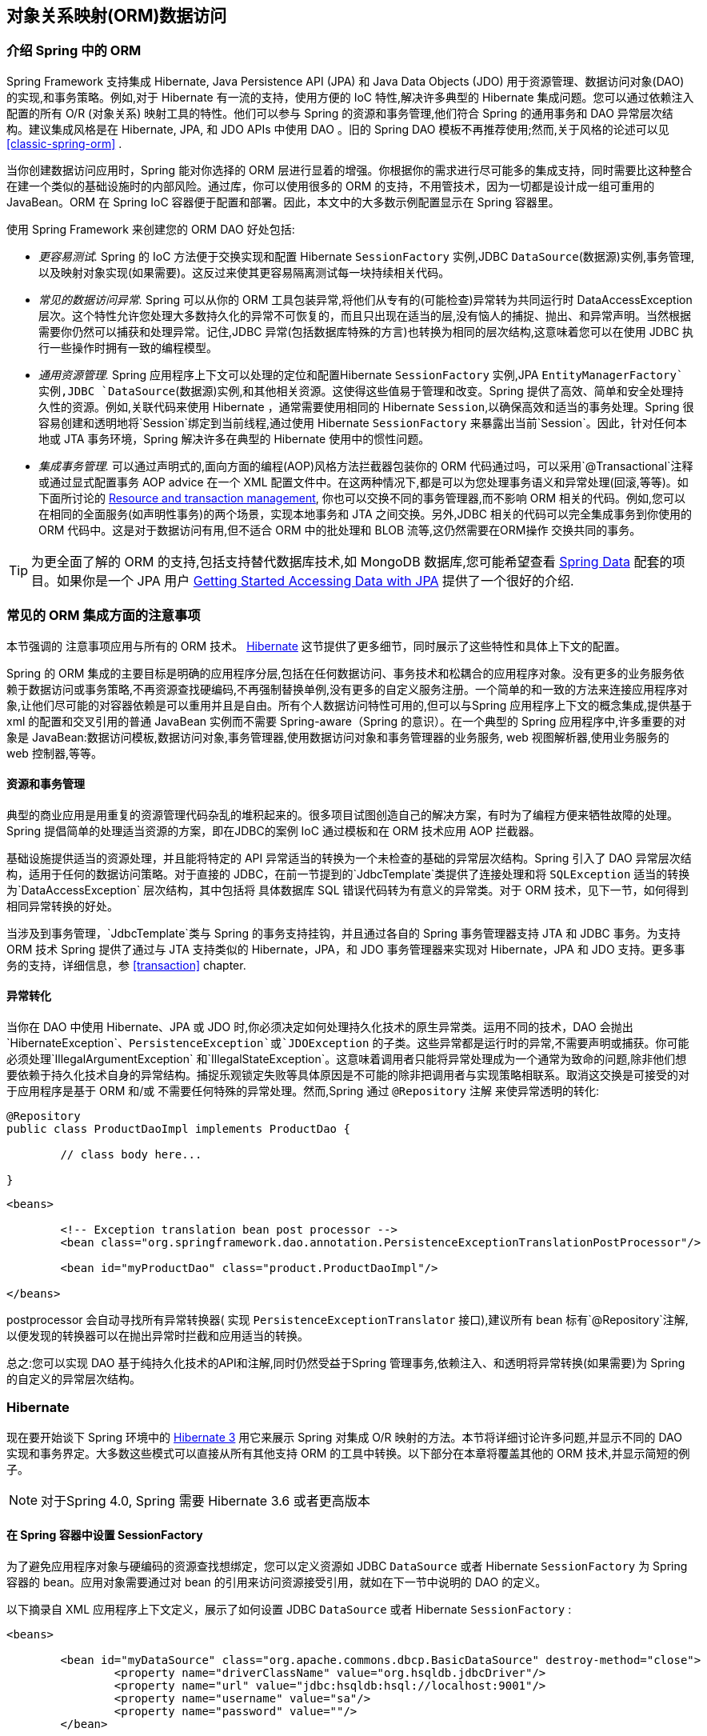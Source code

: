 [[orm]]
== 对象关系映射(ORM)数据访问




[[orm-introduction]]
=== 介绍 Spring 中的 ORM 
Spring Framework 支持集成  Hibernate, Java Persistence API (JPA) 和 Java Data Objects (JDO) 用于资源管理、数据访问对象(DAO)的实现,和事务策略。例如,对于 Hibernate 有一流的支持，使用方便的 IoC 特性,解决许多典型的 Hibernate 集成问题。您可以通过依赖注入配置的所有  O/R (对象关系) 映射工具的特性。他们可以参与 Spring 的资源和事务管理,他们符合 Spring 的通用事务和 DAO 异常层次结构。建议集成风格是在 Hibernate, JPA, 和 JDO APIs 中使用 DAO 。旧的 Spring DAO 模板不再推荐使用;然而,关于风格的论述可以见
<<classic-spring-orm>> .

当你创建数据访问应用时，Spring 能对你选择的 ORM 层进行显着的增强。你根据你的需求进行尽可能多的集成支持，同时需要比这种整合在建一个类似的基础设施时的内部风险。通过库，你可以使用很多的 ORM 的支持，不用管技术，因为一切都是设计成一组可重用的 JavaBean。ORM 在 Spring IoC 容器便于配置和部署。因此，本文中的大多数示例配置显示在 Spring 容器里。

使用 Spring Framework 来创建您的 ORM DAO 好处包括:

* __更容易测试.__ Spring 的 IoC 方法便于交换实现和配置 Hibernate `SessionFactory` 实例,JDBC `DataSource`(数据源)实例,事务管理,以及映射对象实现(如果需要)。这反过来使其更容易隔离测试每一块持续相关代码。
* __常见的数据访问异常.__ Spring 可以从你的 ORM 工具包装异常,将他们从专有的(可能检查)异常转为共同运行时 DataAccessException 层次。这个特性允许您处理大多数持久化的异常不可恢复的，而且只出现在适当的层,没有恼人的捕捉、抛出、和异常声明。当然根据需要你仍然可以捕获和处理异常。记住,JDBC 异常(包括数据库特殊的方言)也转换为相同的层次结构,这意味着您可以在使用 JDBC 执行一些操作时拥有一致的编程模型。
* __通用资源管理.__ Spring 应用程序上下文可以处理的定位和配置Hibernate `SessionFactory` 实例,JPA `EntityManagerFactory`实例,JDBC `DataSource`(数据源)实例,和其他相关资源。这使得这些值易于管理和改变。Spring 提供了高效、简单和安全处理持久性的资源。例如,关联代码来使用 Hibernate ，通常需要使用相同的 Hibernate `Session`,以确保高效和适当的事务处理。Spring 很容易创建和透明地将`Session`绑定到当前线程,通过使用 Hibernate `SessionFactory` 来暴露出当前`Session`。因此，针对任何本地或 JTA 事务环境，Spring 解决许多在典型的 Hibernate 使用中的惯性问题。
* __集成事务管理.__ 可以通过声明式的,面向方面的编程(AOP)风格方法拦截器包装你的 ORM 代码通过吗，可以采用`@Transactional`注释或通过显式配置事务 AOP advice 在一个 XML 配置文件中。在这两种情况下,都是可以为您处理事务语义和异常处理(回滚,等等)。如下面所讨论的
  <<orm-resource-mngmnt,Resource and transaction management>>, 你也可以交换不同的事务管理器,而不影响 ORM 相关的代码。例如,您可以在相同的全面服务(如声明性事务)的两个场景，实现本地事务和 JTA 之间交换。另外,JDBC 相关的代码可以完全集成事务到你使用的 ORM 代码中。这是对于数据访问有用,但不适合 ORM 中的批处理和 BLOB 流等,这仍然需要在ORM操作 交换共同的事务。

[TIP]
====
为更全面了解的 ORM 的支持,包括支持替代数据库技术,如 MongoDB 数据库,您可能希望查看
http://projects.spring.io/spring-data/[Spring Data] 配套的项目。如果你是一个 JPA 用户 https://spring.io/guides/gs/accessing-data-jpa/[Getting Started Accessing
Data with JPA] 提供了一个很好的介绍.
====



[[orm-general]]
=== 常见的 ORM 集成方面的注意事项
本节强调的 注意事项应用与所有的 ORM 技术。 
<<orm-hibernate>> 这节提供了更多细节，同时展示了这些特性和具体上下文的配置。

Spring 的 ORM 集成的主要目标是明确的应用程序分层,包括在任何数据访问、事务技术和松耦合的应用程序对象。没有更多的业务服务依赖于数据访问或事务策略,不再资源查找硬编码,不再强制替换单例,没有更多的自定义服务注册。一个简单的和一致的方法来连接应用程序对象,让他们尽可能的对容器依赖是可以重用并且是自由。所有个人数据访问特性可用的,但可以与Spring 应用程序上下文的概念集成,提供基于 xml 的配置和交叉引用的普通 JavaBean 实例而不需要 Spring-aware（Spring 的意识）。在一个典型的 Spring 应用程序中,许多重要的对象是 JavaBean:数据访问模板,数据访问对象,事务管理器,使用数据访问对象和事务管理器的业务服务, web 视图解析器,使用业务服务的 web 控制器,等等。



[[orm-resource-mngmnt]]
==== 资源和事务管理
典型的商业应用是用重复的资源管理代码杂乱的堆积起来的。很多项目试图创造自己的解决方案，有时为了编程方便来牺牲故障的处理。Spring 提倡简单的处理适当资源的方案，即在JDBC的案例 IoC 通过模板和在 ORM 技术应用 AOP 拦截器。

基础设施提供适当的资源处理，并且能将特定的 API 异常适当的转换为一个未检查的基础的异常层次结构。Spring  引入了 DAO 异常层次结构，适用于任何的数据访问策略。对于直接的 JDBC，在前一节提到的`JdbcTemplate`类提供了连接处理和将 `SQLException` 适当的转换为`DataAccessException` 层次结构，其中包括将 具体数据库 SQL 错误代码转为有意义的异常类。对于 ORM 技术，见下一节，如何得到相同异常转换的好处。

当涉及到事务管理，`JdbcTemplate`类与 Spring 的事务支持挂钩，并且通过各自的 Spring 事务管理器支持 JTA 和 JDBC 事务。为支持 ORM 技术 Spring 提供了通过与 JTA 支持类似的 Hibernate，JPA，和 JDO 事务管理器来实现对 Hibernate，JPA 和 JDO 支持。更多事务的支持，详细信息，参 <<transaction>> chapter.



[[orm-exception-translation]]
==== 异常转化
当你在 DAO 中使用 Hibernate、JPA 或 JDO 时,你必须决定如何处理持久化技术的原生异常类。运用不同的技术，DAO 会抛出`HibernateException`、`PersistenceException`或`JDOException` 的子类。这些异常都是运行时的异常,不需要声明或捕获。你可能必须处理`IllegalArgumentException` 和`IllegalStateException`。这意味着调用者只能将异常处理成为一个通常为致命的问题,除非他们想要依赖于持久化技术自身的异常结构。捕捉乐观锁定失败等具体原因是不可能的除非把调用者与实现策略相联系。取消这交换是可接受的对于应用程序是基于 ORM 和/或 不需要任何特殊的异常处理。然而,Spring 通过 `@Repository` 注解 来使异常透明的转化:

[source,java,indent=0]
[subs="verbatim,quotes"]
----
	@Repository
	public class ProductDaoImpl implements ProductDao {

		// class body here...

	}
----

[source,xml,indent=0]
[subs="verbatim,quotes"]
----
	<beans>

		<!-- Exception translation bean post processor -->
		<bean class="org.springframework.dao.annotation.PersistenceExceptionTranslationPostProcessor"/>

		<bean id="myProductDao" class="product.ProductDaoImpl"/>

	</beans>
----

postprocessor 会自动寻找所有异常转换器( 实现 `PersistenceExceptionTranslator` 接口),建议所有 bean 标有`@Repository`注解,以便发现的转换器可以在抛出异常时拦截和应用适当的转换。

总之:您可以实现 DAO  基于纯持久化技术的API和注解,同时仍然受益于Spring 管理事务,依赖注入、和透明将异常转换(如果需要)为 Spring 的自定义的异常层次结构。



[[orm-hibernate]]
=== Hibernate
现在要开始谈下 Spring 环境中的  http://www.hibernate.org/[Hibernate 3] 用它来展示 Spring 对集成 O/R 映射的方法。本节将详细讨论许多问题,并显示不同的 DAO 实现和事务界定。大多数这些模式可以直接从所有其他支持 ORM 的工具中转换。以下部分在本章将覆盖其他的 ORM 技术,并显示简短的例子。


[NOTE]
====
对于Spring 4.0, Spring 需要 Hibernate 3.6 或者更高版本
====



[[orm-session-factory-setup]]
==== 在 Spring 容器中设置 SessionFactory

为了避免应用程序对象与硬编码的资源查找想绑定，您可以定义资源如 JDBC `DataSource` 或者 Hibernate `SessionFactory` 为 Spring 容器的 bean。应用对象需要通过对 bean 的引用来访问资源接受引用，就如在下一节中说明的 DAO 的定义。

以下摘录自 XML 应用程序上下文定义，展示了如何设置 JDBC `DataSource` 或者 Hibernate `SessionFactory` :

[source,xml,indent=0]
[subs="verbatim,quotes"]
----
	<beans>

		<bean id="myDataSource" class="org.apache.commons.dbcp.BasicDataSource" destroy-method="close">
			<property name="driverClassName" value="org.hsqldb.jdbcDriver"/>
			<property name="url" value="jdbc:hsqldb:hsql://localhost:9001"/>
			<property name="username" value="sa"/>
			<property name="password" value=""/>
		</bean>

		<bean id="mySessionFactory" class="org.springframework.orm.hibernate3.LocalSessionFactoryBean">
			<property name="dataSource" ref="myDataSource"/>
			<property name="mappingResources">
				<list>
					<value>product.hbm.xml</value>
				</list>
			</property>
			<property name="hibernateProperties">
				<value>
					hibernate.dialect=org.hibernate.dialect.HSQLDialect
				</value>
			</property>
		</bean>

	</beans>
----

从 Jakarta Commons DBCP `BasicDataSource` 转为 JNDI-located `DataSource`, 主要的配置为：

[source,xml,indent=0]
[subs="verbatim,quotes"]
----
	<beans>
		<jee:jndi-lookup id="myDataSource" jndi-name="java:comp/env/jdbc/myds"/>
	</beans>
----

您还可以访问 JNDI-located `SessionFactory`,使用 Spring 的`JndiObjectFactoryBean`/`<jee:jndi-lookup>` 来检索和暴露他。然而,通常在 EJB 环境外不常用。



[[orm-hibernate-straight]]
==== 基于平常的 Hibernate 3 API 来实现 DAO
Hibernate 3 有一个特性称为上下文会话,Hibernate 本身在每个事务管理一个当前 `Session` 。这是大致相当于 Spring 的 每个事务一个当前 Hibernate `Session`的同步。相应的 DAO 实现像下面的例子,基于普通Hibernate API

[source,java,indent=0]
[subs="verbatim,quotes"]
----
	public class ProductDaoImpl implements ProductDao {

		private SessionFactory sessionFactory;

		public void setSessionFactory(SessionFactory sessionFactory) {
			this.sessionFactory = sessionFactory;
		}

		public Collection loadProductsByCategory(String category) {
			return this.sessionFactory.getCurrentSession()
					.createQuery("from test.Product product where product.category=?")
					.setParameter(0, category)
					.list();
		}
	}
----

这种风格类似于 Hibernate 参考文档和例子,除了在一个实例变量中保存 `SessionFactory`。我们强烈建议基于实例的设置,替换老派的Hibernate 的 CaveatEmptor 示例应用程序中的`static` `HibernateUtil`类。(一般来说,不保留任何资源`static`变量,除非绝对必要)

上面的 DAO 是依赖注入模式:这正好符合 Spring IoC 容器,就像对Spring 的 `HibernateTemplate` 编码。当然,这种 DAO 也可以在普通的 Java 设置(例如,在单元测试)。简单的实例化,并用所需的工厂引用调用`setSessionFactory(..)`。Spring bean 定义 DAO 就像下面一样:

[source,xml,indent=0]
[subs="verbatim,quotes"]
----
	<beans>

		<bean id="myProductDao" class="product.ProductDaoImpl">
			<property name="sessionFactory" ref="mySessionFactory"/>
		</bean>

	</beans>
----

DAO 风格的主要优点是，它只依赖于 Hibernate API ，而没有引进任何Spring 必需的类。从非侵入性的视角看这当然是有吸引力的，对Hibernate 开发者来说无疑会感觉更自然。

然而，DAO 将平常的 `HibernateException`（这是未检查的，所以不需要声明或者捕获），这意味着调用者当异常为一个普通的致命问题——除非他们想要依赖于 Hibernate 自身的异常结构。捕捉乐观锁定失败等具体原因是不可能除非把调用者与实现策略相联系。取消这交换是可接受的对于应用程序是基于 Hibernate 和/或 不需要任何特殊的异常处理。

幸运的是,Spring 的 `LocalSessionFactoryBean` 支持 Hibernate `SessionFactory.getCurrentSession()`方法用于任何 Spring 事务策略,返回当前 Spring 管理的事务 `Session`即使是`HibernateTransactionManager.`。当然,这种方法的标准行为返回仍然是当前`Session`与持续的JTA事务有关。这种行为适用于不管您使用是Spring 的 `JtaTransactionManager`,EJB容器管理的事务(CMT),或 JTA。

总之:你可以基于平常的 Hibernate 3 API 来实现 DAO,同时仍然能够参与 Spring 管理事务。



[[orm-hibernate-tx-declarative]]
==== 声明式事务划分
建议你使用 Spring 声明式事务的支持,这使您能够代替显式事务划分 API调用 AOP 事务拦截器中的 Java 代码。这个事务拦截器可以配置 Spring容器通过使用 Java 注释或 XML。这个声明式事务能力允许您保持业务服务中的重复性事务划分代码码更自由，并且让你只关注添加业务逻辑,而这是您的应用程序的真正价值。

[NOTE]
====
在继续之前，强烈建议你读<<transaction-declarative>>
如果你还没有这样做
====

此外，事务语义比如传播行为和隔离水平可以在配置文件的改变，不影响业务服务的实现。

下面的示例说明如何使用 XML 配置 AOP 事务拦截器，一个简单的服务类：

[source,xml,indent=0]
[subs="verbatim"]
----
	<?xml version="1.0" encoding="UTF-8"?>
	<beans xmlns="http://www.springframework.org/schema/beans"
		xmlns:xsi="http://www.w3.org/2001/XMLSchema-instance"
		xmlns:aop="http://www.springframework.org/schema/aop"
		xmlns:tx="http://www.springframework.org/schema/tx"
		xsi:schemaLocation="
			http://www.springframework.org/schema/beans
			http://www.springframework.org/schema/beans/spring-beans.xsd
			http://www.springframework.org/schema/tx
			http://www.springframework.org/schema/tx/spring-tx.xsd
			http://www.springframework.org/schema/aop
			http://www.springframework.org/schema/aop/spring-aop.xsd">

		<!-- SessionFactory, DataSource, etc. omitted -->

		<bean id="transactionManager"
				class="org.springframework.orm.hibernate3.HibernateTransactionManager">
			<property name="sessionFactory" ref="sessionFactory"/>
		</bean>

		<aop:config>
			<aop:pointcut id="productServiceMethods"
					expression="execution(* product.ProductService.*(..))"/>
			<aop:advisor advice-ref="txAdvice" pointcut-ref="productServiceMethods"/>
		</aop:config>

		<tx:advice id="txAdvice" transaction-manager="myTxManager">
			<tx:attributes>
				<tx:method name="increasePrice*" propagation="REQUIRED"/>
				<tx:method name="someOtherBusinessMethod" propagation="REQUIRES_NEW"/>
				<tx:method name="*" propagation="SUPPORTS" read-only="true"/>
			</tx:attributes>
		</tx:advice>

		<bean id="myProductService" class="product.SimpleProductService">
			<property name="productDao" ref="myProductDao"/>
		</bean>

	</beans>
----

下面是要处理的服务类

[source,java,indent=0]
[subs="verbatim,quotes"]
----
	public class ProductServiceImpl implements ProductService {

		private ProductDao productDao;

		public void setProductDao(ProductDao productDao) {
			this.productDao = productDao;
		}

		// notice the absence of transaction demarcation code in this method
		// Spring's declarative transaction infrastructure will be demarcating
		// transactions on your behalf
		public void increasePriceOfAllProductsInCategory(final String category) {
			List productsToChange = this.productDao.loadProductsByCategory(category);
			// ...
		}
	}
----

我们还展示了一个基于配置属性的支持，在下面的例子中。你通过 `@Transactional`注释的服务层,并引导 Spring 容器找到这些注释，这些注释的方法提供事务性语义。

[source,java,indent=0]
[subs="verbatim,quotes"]
----
	public class ProductServiceImpl implements ProductService {

		private ProductDao productDao;

		public void setProductDao(ProductDao productDao) {
			this.productDao = productDao;
		}

		@Transactional
		public void increasePriceOfAllProductsInCategory(final String category) {
			List productsToChange = this.productDao.loadProductsByCategory(category);
			// ...
		}

		@Transactional(readOnly = true)
		public List<Product> findAllProducts() {
			return this.productDao.findAllProducts();
		}

	}
----

正如你可以看到下面的配置实例，配置更加简化，与上述 XML 实例，同时还提供了在服务层的代码注释驱动相同的功能。所有您需要提供的是TransactionManager 的实现和"<tx:annotation-driven/>" 实体

[source,xml,indent=0]
[subs="verbatim,quotes"]
----
	<?xml version="1.0" encoding="UTF-8"?>
	<beans xmlns="http://www.springframework.org/schema/beans"
		xmlns:xsi="http://www.w3.org/2001/XMLSchema-instance"
		xmlns:aop="http://www.springframework.org/schema/aop"
		xmlns:tx="http://www.springframework.org/schema/tx"
		xsi:schemaLocation="
			http://www.springframework.org/schema/beans
			http://www.springframework.org/schema/beans/spring-beans.xsd
			http://www.springframework.org/schema/tx
			http://www.springframework.org/schema/tx/spring-tx.xsd
			http://www.springframework.org/schema/aop
			http://www.springframework.org/schema/aop/spring-aop.xsd">

		<!-- SessionFactory, DataSource, etc. omitted -->

		<bean id="transactionManager"
				class="org.springframework.orm.hibernate3.HibernateTransactionManager">
			<property name="sessionFactory" ref="sessionFactory"/>
		</bean>

		<tx:annotation-driven/>

		<bean id="myProductService" class="product.SimpleProductService">
			<property name="productDao" ref="myProductDao"/>
		</bean>

	</beans>
----



[[orm-hibernate-tx-programmatic]]
==== 编程式事务划分
可以在高级的应用中划分事务，在这样的底层数据访问服务生成任意数量的操作。限制也不存在于周边业务服务的实现;它只需要一个 Spring `PlatformTransactionManager`。再次,后者可以来自任何地方,但最好是通过 `setTransactionManager(..)`方法来对 bean 引用,正如由`setProductDao(..)`方法来设置 `productDAO`。下面的代码片段显示了在Spring 应用程序上下文中定义一个事务管理器和业务服务,以及一个业务方法实现:

[source,xml,indent=0]
[subs="verbatim,quotes"]
----
	<beans>

		<bean id="myTxManager" class="org.springframework.orm.hibernate3.HibernateTransactionManager">
			<property name="sessionFactory" ref="mySessionFactory"/>
		</bean>

		<bean id="myProductService" class="product.ProductServiceImpl">
			<property name="transactionManager" ref="myTxManager"/>
			<property name="productDao" ref="myProductDao"/>
		</bean>

	</beans>
----

[source,java,indent=0]
[subs="verbatim,quotes"]
----
	public class ProductServiceImpl implements ProductService {

		private TransactionTemplate transactionTemplate;
		private ProductDao productDao;

		public void setTransactionManager(PlatformTransactionManager transactionManager) {
			this.transactionTemplate = new TransactionTemplate(transactionManager);
		}

		public void setProductDao(ProductDao productDao) {
			this.productDao = productDao;
		}

		public void increasePriceOfAllProductsInCategory(final String category) {
			this.transactionTemplate.execute(new TransactionCallbackWithoutResult() {
				public void doInTransactionWithoutResult(TransactionStatus status) {
					List productsToChange = this.productDao.loadProductsByCategory(category);
					// do the price increase...
				}
			});
		}
	}
----

Spring `TransactionInterceptor` 允许任何检查的应用异常可以跟着回调代码抛出，而 `TransactionTemplate`是限制于未检查的回调的异常。当遇到一个未检查的应用异常或者是事务被应用（通过`TransactionStatus`）标记为 rollback-only（只回滚） ,`TransactionTemplate`触发回滚事务。默认时 `TransactionInterceptor`表现是一样的，但是允许在每个方法中配置回滚策略。



[[orm-hibernate-tx-strategies]]
==== 事务管理策略
`TransactionTemplate` 和 `TransactionInterceptor`代表了对 `PlatformTransactionManager` 实例的实际事务处理，在 Hibernate 的应用中它们可以是一个 `HibernateTransactionManager`（一个Hibernate 的 `SessionFactory`，在引擎下使用的是`ThreadLocal` `Session`）或 `JtaTransactionManager`（委派到容器的 JTA 子系统）。你甚至可以使用一个自定义的`PlatformTransactionManager` 实现。从原生 Hibernate 事务管理 转到 JTA，如你的某些应用程序部署具有分布式事务处理的要求，那么这仅仅是一个配置的问题，只要将 Hibernate 事务管理简单的替换为 Spring 的 JTA 即可。两个的事务划分和数据访问代码的不用改变，因为他们只是使用了通用的事务管理 API。

对于分布式事务跨多个 Hibernate 会话工厂，只要简单地把`JtaTransactionManager` 与具有多个定义的`LocalSessionFactoryBean`组合成为一个事务策略。每个 DAO 得到一个特定的`SessionFactory`的引用传递到其相应的 bean 属性。如果所有底层的 JDBC 数据源的事务容器，业务服务可以划分事务到任意数量的DAO 和任何数量的会话工厂，而这无需没有特殊的处理，只要是使用`JtaTransactionManager`策略。

[source,xml,indent=0]
[subs="verbatim"]
----
	<beans>

		<jee:jndi-lookup id="dataSource1" jndi-name="java:comp/env/jdbc/myds1"/>

		<jee:jndi-lookup id="dataSource2" jndi-name="java:comp/env/jdbc/myds2"/>

		<bean id="mySessionFactory1"
				class="org.springframework.orm.hibernate3.LocalSessionFactoryBean">
			<property name="dataSource" ref="myDataSource1"/>
			<property name="mappingResources">
				<list>
					<value>product.hbm.xml</value>
				</list>
			</property>
			<property name="hibernateProperties">
				<value>
					hibernate.dialect=org.hibernate.dialect.MySQLDialect
					hibernate.show_sql=true
				</value>
			</property>
		</bean>

		<bean id="mySessionFactory2"
				class="org.springframework.orm.hibernate3.LocalSessionFactoryBean">
			<property name="dataSource" ref="myDataSource2"/>
			<property name="mappingResources">
				<list>
					<value>inventory.hbm.xml</value>
				</list>
			</property>
			<property name="hibernateProperties">
				<value>
					hibernate.dialect=org.hibernate.dialect.OracleDialect
				</value>
			</property>
		</bean>

		<bean id="myTxManager" class="org.springframework.transaction.jta.JtaTransactionManager"/>

		<bean id="myProductDao" class="product.ProductDaoImpl">
			<property name="sessionFactory" ref="mySessionFactory1"/>
		</bean>

		<bean id="myInventoryDao" class="product.InventoryDaoImpl">
			<property name="sessionFactory" ref="mySessionFactory2"/>
		</bean>

		<bean id="myProductService" class="product.ProductServiceImpl">
			<property name="productDao" ref="myProductDao"/>
			<property name="inventoryDao" ref="myInventoryDao"/>
		</bean>

		<aop:config>
			<aop:pointcut id="productServiceMethods"
					expression="execution(* product.ProductService.*(..))"/>
			<aop:advisor advice-ref="txAdvice" pointcut-ref="productServiceMethods"/>
		</aop:config>

		<tx:advice id="txAdvice" transaction-manager="myTxManager">
			<tx:attributes>
				<tx:method name="increasePrice*" propagation="REQUIRED"/>
				<tx:method name="someOtherBusinessMethod" propagation="REQUIRES_NEW"/>
				<tx:method name="*" propagation="SUPPORTS" read-only="true"/>
			</tx:attributes>
		</tx:advice>

	</beans>
----

`HibernateTransactionManager` 和 `JtaTransactionManager`允许适当的 JVM 级别的 Hibernate 缓存处理,而不需要容器特定的事务管理查找或 JCA 连接器(如果你不使用 EJB 启动事务)。

`HibernateTransactionManager`可以为一个特定的`DataSource`导出 Hibernate JDBC `Connection`到普通 JDBC 访问代码。此功能允许高级的混合 Hibernate 和 JDBC 数据访问的完全没有 JTA 的事务划分,如果你只访问一个数据库。如果你有设置通过 `LocalSessionFactoryBean`类的`dataSource`属性传入`SessionFactory`的`DataSource`，`HibernateTransactionManager`自动暴露 Hibernate 事务作为一个 JDBC 事务。或者,您可以明确指定`DataSource`中哪些事务是需要支持通过 HibernateTransactionManager 类的`dataSource`属性暴露的。



[[orm-hibernate-resources]]
==== 比较容器管理和本地定义的资源
你可以在一个容器管理的 JNDI `SessionFactory`和本地定义的互相切换,而无需更改应用程序的代码。是否保持资源定义在容器或本地应用程序中，主要取决于使用的事务策略。对比 Spring 定义的本地的`SessionFactory`,手动注册 JNDI `SessionFactory`没有任何好处。部署一个通过 Hibernate JCA 连接器的`SessionFactory`来提供 Java EE 服务器的管理基础设施的附加值,但在这之前不增加任何实际的值。

Spring 的事务支持不是绑定到一个容器中。在配置除了 JTA 以外的任何策略后，事务支持同样也能在一个独立的或测试的环境中工作。特别是在单独的数据库事务的典型应用中。Spring 是一个轻量级的单资源本地事务支持和强大的 JTA 的替代品。当你使用本地 EJB 无状态会话 bean 来驱动事务,你都必须要依赖 EJB 容器和 JTA,即使你只访问一个数据库,并且只使用无状态会话 bean 通过容器管理的事务来提供声明式事务。另外,直接使用 JTA 编程需要一个 Java EE 环境。JTA 并不只涉及容器依赖性的JTA 本身和 JNDI `DataSource` 实例。对于 非 Spring,JTA 驱动的 Hibernate 事务交易,您必须使用 Hibernate JCA 连接器,或额外的Hibernate 事务代码`TransactionManagerLookup`为适当的 JVM 级别配置缓存。

Spring 驱动事务可以与本地定义的 Hibernate `SessionFactory`和本地的JDBC `DataSource`很好的工作，如果他们访问一个数据库。因此你只需要使用 Spring 的 JTA 事务策略，在当你有分布式事务的需求的时候。JCA 连接器需要特定容器部署步骤,显然首先需要的是 JCA 的支持。这个配置比部署一个简单的 使用本地资源定义和 Spring 驱动事务 web 应用程序需要更多的工作。同样,你经常需要你的容器是使用的是企业版,例如,WebLogic Express, 并且是不提供 JCA。Spring 的应用程序具有本地资源和事务跨越数据库的能力，可以在任何 Java EE web容器(没有 JTA、JCA 或 EJB )如Tomcat、Resin、甚至普通的 Jetty 中工作。此外,您可以很容易地重用这样的一个中间层在桌面应用程序或测试套件中。

从全面考虑,如果你不使用 EJB,请坚持使用本地 `SessionFactory`设置和 Spring 的`HibernateTransactionManager`或`JtaTransactionManager`。你得到所有的好处,包括适当的事务 JVM 级别缓存和分布式事务,没有容器部署的不便。JNDI 通过 JCA 连接器注册 Hibernate `SessionFactory`,在与 EJB 一起使用时只是增加了值。



[[orm-hibernate-invalid-jdbc-access-error]]
==== 在 Hibernate 中的虚假应用服务器告警
在一些 JTA 的非常严格的 `XADataSource`实现的环境中 — 目前只在一些  WebLogic Server 和 WebSphere 版本中 — 当 Hibernate 配置时没有留意环境中的 JTA 的 `PlatformTransactionManager`对象，这可能会导致 虚假告警或者异常显示在应用服务器的日志中。这些告警或者异常显示连接访问不再有效,或 JDBC 访问不再有效,这可能是因为事务已经不再活动了。举个例子,这是一个真实的 WebLogic 异常:

[literal]
[subs="verbatim,quotes"]
----
java.sql.SQLException: The transaction is no longer active - status: 'Committed'. No
further JDBC access is allowed within this transaction.
----

要解决此警告，只需要使 Hibernate 知道 JTA `PlatformTransactionManager`实例，它将同步（连同 Spring）。实现这个有两个选项：

* 如果在你的应用程序上下文中你已经直接获取 JTA `PlatformTransactionManager`对象（大概是从 JNDI 通过`JndiObjectFactoryBean` 或 `<jee:jndi-lookup>`）将它提供给，例如，Spring 的 `JtaTransactionManager`，那么最简单的方法是通过引用定义了这个 JTA `PlatformTransactionManager`实例的 bean给`LocalSessionFactoryBean`指定一个`jtaTransactionManager`的属性值。那么 Spring 就会使对象在 Hibernate 中可用
* 你很有可能没有 JTA `PlatformTransactionManager`实例，因为Spring 的 `JtaTransactionManager` 本身可以找到它。因此，你需要配置 Hibernate 直接查找 JTA `PlatformTransactionManager`。你可以在 Hibernate 配置中通过配置应用程序服务器特定的`ransactionManagerLookup`类实现这个，正如 Hibernate 手册所描述的那样

本节的其余部分描述了事件发生的顺序和 Hibernate 对 JTA `PlatformTransactionManager`的认知。

当 Hibernate 没有配置任何 JTA `PlatformTransactionManager` 的认知时,当一个 JTA 事务提交时以下事件发生:

* JTA 事务提交。
* Spring 的 `JtaTransactionManager`与 JTA 事务同步时，通过 JTA 事务管理执行一个 afterCompletion 的回调。
* 在其他活动中，从 Spring 到 Hibernate 的同步可以触发回调，通过Hibernate 的 `afterTransactionCompletion`回调（用于清除 Hibernate 缓存），随后的是一个显式 close() 调用在 Hibernate Session,,导致 Hibernate 试图  close() JDBC 连接。
* 在某些环境中,这个 `Connection.close()`调用然后触发警告或错误,因为应用程序服务器不再认为`Connection`是可用的,因为事务已经提交了。

当Hibernate 配置了 JTA `PlatformTransactionManager`的认知,当一个JTA事务提交，以下事件发生：

* JTA 事务准备提交。
* Spring 的 `JtaTransactionManager` 跟 JTA 事务是同步的,所以通过 JTA 事务管理器的 `beforeCompletion`回调来执行事务的回调。
* Spring 感知到 Hibernate 本身与 JTA 事务是同步的,并且行为不同于在前面的场景。假设需要 Hibernate `Session`关闭, 那么 Spring将会关闭它。
* JTA 事务提交
* Hibernate 与 JTA 事务是同步的,所以通过 JTA 事务管理器的 `beforeCompletion`回调来执行事务的回调，并能正确清楚其缓存。




[[orm-jdo]]
=== JDO
Spring 支持标准的 JDO 2.0 和 2.1 API 的数据访问策略，按照与 Hibernate 同样的支持方式。相应的集成类驻留在`org.springframework.orm.jdo` 包。



[[orm-jdo-setup]]
==== PersistenceManagerFactory 设置

Spring提供 `LocalPersistenceManagerFactoryBean` 类允许您在一个 Spring 应用上下文定义了一个局部的 JDO 的`PersistenceManagerFactory`：

[source,xml,indent=0]
[subs="verbatim,quotes"]
----
	<beans>

		<bean id="myPmf" class="org.springframework.orm.jdo.LocalPersistenceManagerFactoryBean">
			<property name="configLocation" value="classpath:kodo.properties"/>
		</bean>

	</beans>
----

另外，你可以通过一个 `PersistenceManagerFactory`实现类的的实例化来设置 `PersistenceManagerFactory`。一个 JDO 的`PersistenceManagerFactory`实现类遵循 JavaBean 模式，就像一个JDBC `DataSource` 的实现类，这是在 Spring 里配置使用是非常合适的。这种设置方式通常支持一个 Spring 定义的JDBC `DataSource`，传递给 `connectionFactory`。例如，对于开源的 JDO 实现DataNucleus (原名 JPOX) ( http://www.datanucleus.org/[http://www.datanucleus.org/]),
下面是`PersistenceManagerFactory`实现的 XML 配置：

[source,xml,indent=0]
[subs="verbatim,quotes"]
----
	<beans>

	 <bean id="dataSource" class="org.apache.commons.dbcp.BasicDataSource" destroy-method="close">
		<property name="driverClassName" value="${jdbc.driverClassName}"/>
		<property name="url" value="${jdbc.url}"/>
		<property name="username" value="${jdbc.username}"/>
		<property name="password" value="${jdbc.password}"/>
	 </bean>

	 <bean id="myPmf" class="org.datanucleus.jdo.JDOPersistenceManagerFactory" destroy-method="close">
		<property name="connectionFactory" ref="dataSource"/>
		<property name="nontransactionalRead" value="true"/>
	 </bean>

	</beans>
----

也可以在  Java EE 应用服务的 JNDI 环境中 设置 JDO `PersistenceManagerFactory`，通常是通过  JCA 连接器提供包含 JDO 的实现。Spring 的标准中 `JndiObjectFactoryBean` 或 `<jee:jndi-lookup>`可以用来检索和暴露比如`PersistenceManagerFactory`。然而，在 EJB 上下文 之外,没有真正的存在于在 JNDI 中保持 `PersistenceManagerFactory` :只选择这样的一个设置是一个很好的理由。请参见 <<orm-hibernate-resources>> for a discussion;
讨论;那里的论点适用于JDO。



[[orm-jdo-daos-straight]]
==== 基于平常  JDO API 的 DAO 的实现
利用注入的 `PersistenceManagerFactory`，也可以直接利用平常的JDO API来写 DAO，而无需 Spring 的依赖。以下是相应的 DAO 实现的一个例子：

[source,java,indent=0]
[subs="verbatim,quotes"]
----
	public class ProductDaoImpl implements ProductDao {

		private PersistenceManagerFactory persistenceManagerFactory;

		public void setPersistenceManagerFactory(PersistenceManagerFactory pmf) {
			this.persistenceManagerFactory = pmf;
		}

		public Collection loadProductsByCategory(String category) {
			PersistenceManager pm = this.persistenceManagerFactory.getPersistenceManager();
			try {
				Query query = pm.newQuery(Product.class, "category = pCategory");
				query.declareParameters("String pCategory");
				return query.execute(category);
			}
			finally {
				pm.close();
			}
		}
	}
----

因为上面的 DAO 依赖注入模式，它适合在 Spring 容器中，就像在Spring 的 `JdoTemplate` 中编码：

[source,xml,indent=0]
[subs="verbatim,quotes"]
----
	<beans>

		<bean id="myProductDao" class="product.ProductDaoImpl">
			<property name="persistenceManagerFactory" ref="myPmf"/>
		</bean>

	</beans>
----

这样的 DAO 主要的问题是，他们总是从工厂获得一个新的`PersistenceManager`。为了访问 Spring 管理的事务 `PersistenceManager`，需要定义一个`TransactionAwarePersistenceManagerFactoryProxy`（包含在Spring 中）在你的目标 `PersistenceManagerFactory` 面前，然后传递一个那个代理的引用到你的 DAO，如下面的示例：

[source,xml,indent=0]
[subs="verbatim,quotes"]
----
	<beans>

		<bean id="myPmfProxy"
				class="org.springframework.orm.jdo.TransactionAwarePersistenceManagerFactoryProxy">
			<property name="targetPersistenceManagerFactory" ref="myPmf"/>
		</bean>

		<bean id="myProductDao" class="product.ProductDaoImpl">
			<property name="persistenceManagerFactory" ref="myPmfProxy"/>
		</bean>

	</beans>
----

你的数据访问代码将收到一个来自 `PersistenceManagerFactory.getPersistenceManager()`调用的事务性的`PersistenceManager`（如果有）的方法。后者的方法的调用会通过代理，在从从工厂获得一个新的之前它首先检查当前事务性的`PersistenceManager`。由于 事务性的`PersistenceManager`，任何 close() 的调用将会被忽略。

如果你的数据访问代码总是运行在一个活跃的事务中（或至少与活跃的事务同步），它会安全的忽略 `PersistenceManager.close()`的调用。这样整个`finally`的块，可以让你的 DAO 实现更加简洁：

[source,java,indent=0]
[subs="verbatim,quotes"]
----
	public class ProductDaoImpl implements ProductDao {

		private PersistenceManagerFactory persistenceManagerFactory;

		public void setPersistenceManagerFactory(PersistenceManagerFactory pmf) {
			this.persistenceManagerFactory = pmf;
		}

		public Collection loadProductsByCategory(String category) {
			PersistenceManager pm = this.persistenceManagerFactory.getPersistenceManager();
			Query query = pm.newQuery(Product.class, "category = pCategory");
			query.declareParameters("String pCategory");
			return query.execute(category);
		}
	}
----

由于这样 DAO 依来活动的事务，所有建议您通过关闭`TransactionAwarePersistenceManagerFactoryProxy`的 `allowCreate` 标签来强制激活事务：

[source,xml,indent=0]
[subs="verbatim,quotes"]
----
	<beans>

		<bean id="myPmfProxy"
				class="org.springframework.orm.jdo.TransactionAwarePersistenceManagerFactoryProxy">
			<property name="targetPersistenceManagerFactory" ref="myPmf"/>
			<property name="allowCreate" value="false"/>
		</bean>

		<bean id="myProductDao" class="product.ProductDaoImpl">
			<property name="persistenceManagerFactory" ref="myPmfProxy"/>
		</bean>

	</beans>
----

这种 DAO 风格的主要优势是,它只依赖于 JDO API;不需要引进任何的Spring 类。从非侵入性的角度来说更吸引人，并且对于 JDO 开发人员来说可能会觉得更自然。

然而,DAO 抛出平常的 `JDOException`(未检查的,因此不需要声明或捕获),这意味着调用者只能将异常当做是致命的,除非你想依靠 JDO 的异常结构。捕捉乐观锁失败等特殊原因是不可能，除非把调用者与实现策略相关联。取消这交易可能会更容易受应用程序接受，因为基于 JDO 和/或 不需要任何特殊的异常处理。

总之,你可以根据平常的 JDO API 生产 DAO ,他们仍然可以参与 Spring管理事务。这策略会可能会吸引你如果你已经熟悉了 JDO。然而,这样的DAO 抛出平常的 `JDOException`,您必须显式地转换为 Spring 的`DataAccessException`(如果需要)。




[[orm-jdo-tx]]
==== Transaction management
[NOTE]
====
如果你还没有看过 <<transaction-declarative>> 强烈建议你看下，获取更多Spring 声明式事务的支持.
====

执行服务的事务操作，使用 Spring 常见的声明式事务功能，举例：

[source,xml,indent=0]
[subs="verbatim"]
----
	<?xml version="1.0" encoding="UTF-8"?>
	<beans xmlns="http://www.springframework.org/schema/beans"
		xmlns:xsi="http://www.w3.org/2001/XMLSchema-instance"
		xmlns:aop="http://www.springframework.org/schema/aop"
		xmlns:tx="http://www.springframework.org/schema/tx"
		xsi:schemaLocation="
			http://www.springframework.org/schema/beans
			http://www.springframework.org/schema/beans/spring-beans.xsd
			http://www.springframework.org/schema/tx
			http://www.springframework.org/schema/tx/spring-tx.xsd
			http://www.springframework.org/schema/aop
			http://www.springframework.org/schema/aop/spring-aop.xsd">

		<bean id="myTxManager" class="org.springframework.orm.jdo.JdoTransactionManager">
			<property name="persistenceManagerFactory" ref="myPmf"/>
		</bean>

		<bean id="myProductService" class="product.ProductServiceImpl">
			<property name="productDao" ref="myProductDao"/>
		</bean>

		<tx:advice id="txAdvice" transaction-manager="txManager">
			<tx:attributes>
				<tx:method name="increasePrice*" propagation="REQUIRED"/>
				<tx:method name="someOtherBusinessMethod" propagation="REQUIRES_NEW"/>
				<tx:method name="*" propagation="SUPPORTS" read-only="true"/>
			</tx:attributes>
		</tx:advice>

		<aop:config>
			<aop:pointcut id="productServiceMethods"
					expression="execution(* product.ProductService.*(..))"/>
			<aop:advisor advice-ref="txAdvice" pointcut-ref="productServiceMethods"/>
		</aop:config>

	</beans>
----
JDO 需要一个活动的事务来修改持久化的对象。非事务性的刷新概念并不存在于 JDO，相对于 Hibernate。为此，你需要为特定的环境设置选择的JDO 的实现。具体来说，你需要设置明确的 JTA 同步，来检测一个活跃的JTA 事务本身。这对于 Spring 的 `JdoTransactionManager`执行的本地事务来说是没有必要的，但有必要参与 JTA 事务，不管是由 Spring `JtaTransactionManager`驱动 还是 EJB CMT 和普通的 JTA。

`JdoTransactionManager`能够使 JDO 事务 JDBC 访问代码f访问同一个JDBC`DataSource`，提供注册的 `JdoDialect` 支持底层的 JDBC ` Connection`检索。这是默认情况下基于JDBC 的 JDO 2.0实现



[[orm-jdo-dialect]]
==== JdoDialect

作为一个高级功能,`JdoTemplate` 和`JdoTransactionManager`支持自定义`JdoDialect`可以传递到`JdoDialect`的 bean 属性。在这个场景中,DAO 不接受 `PersistenceManagerFactory`的引用,而是一个完整的`JdoTemplate`实例(例如,传递到`JdoDaoSupport`的属性`JdoTemplate` 中)。使用`JdoDialect`实现,您可以启用 Spring 的高级特性支持,通常特定于供应商的方式:

* 应用于特定的事务语义,如自定义隔离级别或事务超时
* 检索事务性的 JDBC `Connection`,用来暴露基于 JDBC 的 DAO
* 应用查询超时,自动从 Spring 管理事务超时进行计算
* 及时刷新 `PersistenceManager`,使事务变化对于基于 JDBC 的数据访问代码可见
* 从 `JDOExceptions` 向 Spring     `DataAccessExceptions`的高级转换

查看 `JdoDialect` 的 javadocs 获取更多如果使用 Spring JDO 的细节




[[orm-jpa]]
=== JPA
Spring JPA,存在与 `org.springframework.orm.jpa` 包，提供方便的对于
http://www.oracle.com/technetwork/articles/javaee/jpa-137156.html[Java Persistence
API] 的类似于 Hibernate 或者 JDO 的支持，为了解底层的实现，提供额外的功能。



[[orm-jpa-setup]]
==== 三种设置选项
Spring JPA 提供三种方式来设置  JPA `EntityManagerFactory` 用于应用程序实现实体的管理。


[[orm-jpa-setup-lemfb]]
===== LocalEntityManagerFactoryBean

[NOTE]
====
只在简单部署环境中，比如独立的应用程序和集成测试才使用该选项
====

`LocalEntityManagerFactoryBean` 创建了一个仅使用 JPA 访问数据适合部署在简单环境下的应用程序的 `EntityManagerFactory`。工厂 bean 使用 JPA `PersistenceProvider` 自动检测机制（根据 JPA 的Java SE 引导），在大多数情况下，需要指定唯一持久单元名称：

[source,xml,indent=0]
[subs="verbatim,quotes"]
----
	<beans>
		<bean id="myEmf" class="org.springframework.orm.jpa.LocalEntityManagerFactoryBean">
			<property name="persistenceUnitName" value="myPersistenceUnit"/>
		</bean>
	</beans>
----

这种形式的 JPA 的部署是最简单和最有限的。你不能引用现有的 JDBC `DataSource` 的 bean 的定义，并且不支持全局事务的存在。此外，织入（字节码转换）持久化类是提供者特定的，往往需要一个特定的 JVM 代理在启动时指定。此选项仅适用于为 JPA 规范设计的独立的应用程序和测试环境。


[[orm-jpa-setup-jndi]]
===== 从 JNDI 中获得 EntityManagerFactory

[NOTE]
====
当部署在 Java EE 5 服务器中使用该选项，查看你的服务器的文档来获知如何部署自定义的 JPA 提供者 在你的服务器中，允许不同于服务器默认的提供者。
====

从 JNDI 中获得 `EntityManagerFactory` (举例 在 Java EE 5 环境中)，只需简单配置 XML:

[source,xml,indent=0]
[subs="verbatim,quotes"]
----
	<beans>
		<jee:jndi-lookup id="myEmf" jndi-name="persistence/myPersistenceUnit"/>
	</beans>
----

这个动作指定标准的 Java EE 5 的引导： Java EE服务器自动检测持久单元（实际上，`META-INF/persistence.xml`文件在应用的 jar 中）和在Java EE部署描述符中的 `persistence-unit-ref` 的实体（例如，web.xml）并为这些定义环境命名上下文的位置。

在这种情况下，整个持久化单元的部署，包括织入（字节码转换）持久化类，到 Java EE 服务器。JDBC `DataSource`是通过 JNDI 位置定义在META-INF/persistence.xml文件中。EntityManager 事务集成在服务器的 JTA 子系统中。Spring 只是使用获得的 `EntityManagerFactory`，通过依赖注入传递给应用程序对象，并且为持久单元管理事务，通常是通过 `JtaTransactionManager`。

如果多个持久单元中使用相同的应用程序， JNDI检索的持久单元的 bean 名称应与持久单元的名称匹配，应用程序引用它们，比如，在`@PersistenceUnit` 和 `@PersistenceContext`注解。


[[orm-jpa-setup-lcemfb]]
===== LocalContainerEntityManagerFactoryBean

[NOTE]
====
在基于 Spring 的使用 JPA 全功能的应用环境中，使用该选项。这个包含了 web 容器你比如 Tomcat 作为具有复杂的持续性要求的单独的应用和集成测试
====
`LocalContainerEntityManagerFactoryBean`给`EntityManagerFactory`完全控制配置和按需定制细粒度的适合的环境。`LocalContainerEntityManagerFactoryBean`创建基于 ` persistence.xml`文件 的 `PersistenceUnitInfo`的实例,提供`dataSourceLookup`的策略,指定`loadTimeWeaver`。因此可以在 JNDI 外部使用自定义数据源和控制编织过程。下面的示例显示了一个典型的定义`LocalContainerEntityManagerFactoryBean`的 bean:

[source,xml,indent=0]
[subs="verbatim,quotes"]
----
	<beans>
		<bean id="myEmf" class="org.springframework.orm.jpa.LocalContainerEntityManagerFactoryBean">
			<property name="dataSource" ref="someDataSource"/>
			<property name="loadTimeWeaver">
				<bean class="org.springframework.instrument.classloading.InstrumentationLoadTimeWeaver"/>
			</property>
		</bean>
	</beans>
----

下面展示常见的 persistence.xml ：

[source,xml,indent=0]
[subs="verbatim,quotes"]
----
	<persistence xmlns="http://java.sun.com/xml/ns/persistence" version="1.0">
		<persistence-unit name="myUnit" transaction-type="RESOURCE_LOCAL">
			<mapping-file>META-INF/orm.xml</mapping-file>
			<exclude-unlisted-classes/>
		</persistence-unit>
	</persistence>
----

[NOTE]
====
`<exclude-unlisted-classes/>`快捷表明应该出现未扫描的注解的实体类。一个明确的 true 值指定`<exclude-unlisted-classes>true</exclude-unlisted-classes/>` 也意味着没有扫描。`<exclude-unlisted-classes>false</exclude-unlisted-classes/> d`触发扫描；然而，它是建议干脆省略 `exclude-unlisted-classes`元素如果你想扫描产生的实体类。
====

使用 `LocalContainerEntityManagerFactoryBean` 是最强大的 JPA 设置选项，允许丰富的在应用中本地配置。它支持连接到现有的  JDBC `DataSource`,支持 包括 本地和全局的事务，等等。然而,它还对运行时环境的有特殊的需求,比如需要 weaving-capable（可织入的）的类载入器，当持久性提供者要求字节码转换时。

此选项可能 Java EE 5 服务器中内置 JPA 功能冲突。在一个完整的 Java EE 5 的环境下,考虑从 JNDI 获取你的`EntityManagerFactory`。另外,`LocalContainerEntityManagerFactoryBean`定义中指定一个自定义 `persistenceXmlLocation` ,例如, META-INF/my-persistence.xml ,并且只包含一个描述符,这个名字在你的应用程序 jar 文件。因为 Java EE 5 服务器只查找默认`META-INF/persistence.xml`文件,它忽略了这些自定义持久性单元,从而避免与 Spring 驱动的 JPA 预先设置冲突。(例如,这适用于 Resin 3.1)。

.什么时候需要载入时织入?
****
不是所有的 JPA 提供者需要 JVM 代理;Hibernate 就是这样的一个例子。如果你的提供者不需要一个代理或你有其他选择,如应用增强在构建时通过一个自定义的编译器或一个 ant 任务,此时不应使用载入时织入。
****

`LoadTimeWeaver`接口是一个 Spring 类,允许将 JPA `ClassTransformer`实例插入一个特定的方式,这取决于环境是 web 容器或应用程序服务器。通过一个
http://docs.oracle.com/javase/6/docs/api/java/lang/instrument/package-summary.html[agent]
来挂钩 `ClassTransformers`通常是无效的。代理工作在整个虚拟机并检查每一个加载类,通常是在生产服务器环境中不受欢迎的。

Spring 提供了许多 `LoadTimeWeaver` 各种环境的实现,允许`ClassTransformer`实例仅适用于每个类装入器,而不是每个 VM。

参考 AOP 章节 <<aop-aj-ltw-spring>> 了解关于`LoadTimeWeaver`实现及其设置,包括泛型或定制各种平台(如 Tomcat、WebLogic、GlassFish、Resin 和JBoss)。

如上述所述部分,您可以配置一个context-wide（宽泛上下文的） `LoadTimeWeaver`使用`context:load-time-weaver`元素中的`@EnableLoadTimeWeaving`注释。这样一个全球织入是所有 JPA `LocalContainerEntityManagerFactoryBeans`自动捕捉到。这是设置加载时织入的首选方法,能自动识别出平台(WebLogic, GlassFish, Tomcat, Resin, JBoss 或者 VM 代理)和自动传播的织入到所有可织入的 bean 中:

[source,xml,indent=0]
[subs="verbatim,quotes"]
----
	<context:load-time-weaver/>
	<bean id="emf" class="org.springframework.orm.jpa.LocalContainerEntityManagerFactoryBean">
		...
	</bean>
----

不过,如果需要,可以手动通过 `loadTimeWeaver属性`指定一个专门的织入:

[source,xml,indent=0]
[subs="verbatim,quotes"]
----
	<bean id="emf" class="org.springframework.orm.jpa.LocalContainerEntityManagerFactoryBean">
		<property name="loadTimeWeaver">
			<bean class="org.springframework.instrument.classloading.ReflectiveLoadTimeWeaver"/>
		</property>
	</bean>
----

无论 LTW 如何配置,使用这种技术,JPA 应用程序依赖于器可以运行在目标平台(例:Tomcat)而不需要代理的基础设施。这是非常重要的,尤其是当托管的应用程序依赖于不同的 JPA 实现，因为 JPA 转换器只在类装入器级别,因此彼此是隔离。



[[orm-jpa-multiple-pu]]
===== 处理多个持久单元
对于依赖于多个持久单元的位置的应用程序，在类路径中，存储在不同的JAR 中，例如，Spring 提供`PersistenceUnitManager`作为中央存储库，以避免持久单元的发现过程，它可以是昂贵的。默认的实现允许多个位置被指定，稍后被通过持久单元名称检索。（默认情况下，路径搜索的的是META-INF/persistence.xml 文件。）

[source,xml,indent=0]
[subs="verbatim"]
----
	<bean id="pum" class="org.springframework.orm.jpa.persistenceunit.DefaultPersistenceUnitManager">
		<property name="persistenceXmlLocations">
			<list>
				<value>org/springframework/orm/jpa/domain/persistence-multi.xml</value>
				<value>classpath:/my/package/**/custom-persistence.xml</value>
				<value>classpath*:META-INF/persistence.xml</value>
			</list>
		</property>
		<property name="dataSources">
			<map>
				<entry key="localDataSource" value-ref="local-db"/>
				<entry key="remoteDataSource" value-ref="remote-db"/>
			</map>
		</property>
		<!-- if no datasource is specified, use this one -->
		<property name="defaultDataSource" ref="remoteDataSource"/>
	</bean>

	<bean id="emf" class="org.springframework.orm.jpa.LocalContainerEntityManagerFactoryBean">
		<property name="persistenceUnitManager" ref="pum"/>
		<property name="persistenceUnitName" value="myCustomUnit"/>
	</bean>
----

默认的实现允许的自定义 `PersistenceUnitInfo` 实例，在他们传入 JPA 提供者之前，声明通过它的属性，影响所有的单元，或以编程方式，通过 `PersistenceUnitPostProcessor`，允许持久单元的选择。如果没有指定一个 `PersistenceUnitManager`，由`LocalContainerEntityManagerFactoryBean`内部创建和使用。



[[orm-jpa-straight]]
==== 基于平常 JPA的 DAO 的实现
[NOTE]
====
虽然 `EntityManagerFactory` 实例是线程安全的 , 但 `EntityManager` 不是。注入的 JPA `EntityManager` 的行为像一个 从应用服务器的 JNDI 环境中通过 JPA 规范定义的 `EntityManager` 。它代表所有调用当前事务`EntityManager`，如果是的话；否则，它在每次操作时返回新创建的`EntityManager`，使其线程安全。
====

通过注入`EntityManagerFactory` 或 `EntityManager`，对于编写平常 JPA 代码对 Spring 没有任何依赖。 Spring 可以理解`@PersistenceUnit`和`@PersistenceContext`和注解在字段和方法层面，如果启动 `PersistenceAnnotationBeanPostProcessor`的话。普通的JPA DAO实现使用 `@PersistenceUnit`注解可能看起来像这样:

[source,java,indent=0]
[subs="verbatim,quotes"]
----
	public class ProductDaoImpl implements ProductDao {

		private EntityManagerFactory emf;

		@PersistenceUnit
		public void setEntityManagerFactory(EntityManagerFactory emf) {
			this.emf = emf;
		}

		public Collection loadProductsByCategory(String category) {
			EntityManager em = this.emf.createEntityManager();
			try {
				Query query = em.createQuery("from Product as p where p.category = ?1");
				query.setParameter(1, category);
				return query.getResultList();
			}
			finally {
				if (em != null) {
					em.close();
				}
			}
		}
	}
----

上面的 DAO 没有依赖 Spring ,但 任然非常符合 Spring 应用的上下文。此外，该 DAO 充分利用 `EntityManagerFactory` 默认注解：

[source,xml,indent=0]
[subs="verbatim,quotes"]
----
	<beans>

		<!-- bean post-processor for JPA annotations -->
		<bean class="org.springframework.orm.jpa.support.PersistenceAnnotationBeanPostProcessor"/>

		<bean id="myProductDao" class="product.ProductDaoImpl"/>

	</beans>
----

作为一种明确替代定义 `PersistenceAnnotationBeanPostProcessor`，考虑使用 Spring  `context:annotation-config`  在你的应用程序环境配置。这样做自动注册所有的 Spring 基于注释的配置标准处理器，包括`CommonAnnotationBeanPostProcessor`等等。

[source,xml,indent=0]
[subs="verbatim,quotes"]
----
	<beans>

		<!-- post-processors for all standard config annotations -->
		<context:annotation-config/>

		<bean id="myProductDao" class="product.ProductDaoImpl"/>

	</beans>
----

这样的 DAO 的主要的问题是，它总是通过工厂创建一个新的 `EntityManager` 。你可以请求一个事务`EntityManager`（也被称为“共享 EntityManager ”因为它是一个共享的，线程安全的代理在实际事务 EntityManager 中）被注入而不是工厂来避免这种情况：
[source,java,indent=0]
[subs="verbatim,quotes"]
----
	public class ProductDaoImpl implements ProductDao {

		@PersistenceContext
		private EntityManager em;

		public Collection loadProductsByCategory(String category) {
			Query query = em.createQuery("from Product as p where p.category = :category");
			query.setParameter("category", category);
			return query.getResultList();
		}
	}
----

`@PersistenceContext`注解有个可选属性`type`, 默认值是` PersistenceContextType.TRANSACTION` 。默认的是你需要接收共享的`EntityManager`代理。`PersistenceContextType.EXTENDED`，是一个完全不同的事情,这个结果对 `EntityManager`的扩展，它不是线程安全的，因此不能用于并发访问的组件如 Spring 管理单例 bean。扩展的 EntityManager 只能用在有状态的组件，例如，驻留在一个会话上，这样EntityManager 的生命周期不依赖于当前事务，而是完全取决于应用程序。

.Method- and field-level Injection
****
注释表明依赖注入（如 `@PersistenceUnit` 和 `@PersistenceContext`）可应用于类中的字段或方法，因此表现方法级别的注入和字段级别的注入。字段级别的注入是简洁和容易使用而方法级别允许进一步处理注入的依赖。在这两种情况下的成员可见性（公共，保护，私人）不要紧。

那类级别的注入呢？

在 Java EE 5 平台，它们是用来声明依赖而不是资源注入
****


注入`EntityManager`是 Spring 管理的（意识到正在进行的事务）。需要注意的是，尽管新的 DAO 实现使用一个 `EntityManager` 方法注入而不是一个`EntityManagerFactory`，在应用程序上下文的 XML 注释的用法无需改变。

这种 DAO 风格的主要优点是，它不仅取决于 Java Persistence API;（Java 持久性API），而无需引进任何 Spring 的类。此外，作为 JPA 注释更容易理解，注解可以被 Spring 容器自动应用。这是从非侵袭性的的角度看很具有吸引力，对于 JPA 的开发人员来说可能感觉更自然。



[[orm-jpa-tx]]
==== 事务管理
[NOTE]
====
如果你还没有看过 <<transaction-declarative>> 强烈建议你看下，获取更多Spring 声明式事务的支持*
====

执行服务的事务操作，使用 Spring 常见的声明式事务功能，举例：

[source,xml,indent=0]
[subs="verbatim"]
----
	<?xml version="1.0" encoding="UTF-8"?>
	<beans xmlns="http://www.springframework.org/schema/beans"
		xmlns:xsi="http://www.w3.org/2001/XMLSchema-instance"
		xmlns:aop="http://www.springframework.org/schema/aop"
		xmlns:tx="http://www.springframework.org/schema/tx"
		xsi:schemaLocation="
			http://www.springframework.org/schema/beans
			http://www.springframework.org/schema/beans/spring-beans.xsd
			http://www.springframework.org/schema/tx
			http://www.springframework.org/schema/tx/spring-tx.xsd
			http://www.springframework.org/schema/aop
			http://www.springframework.org/schema/aop/spring-aop.xsd">

		<bean id="myTxManager" class="org.springframework.orm.jpa.JpaTransactionManager">
			<property name="entityManagerFactory" ref="myEmf"/>
		</bean>

		<bean id="myProductService" class="product.ProductServiceImpl">
			<property name="productDao" ref="myProductDao"/>
		</bean>

		<aop:config>
			<aop:pointcut id="productServiceMethods" expression="execution(* product.ProductService.*(..))"/>
			<aop:advisor advice-ref="txAdvice" pointcut-ref="productServiceMethods"/>
		</aop:config>

		<tx:advice id="txAdvice" transaction-manager="myTxManager">
			<tx:attributes>
				<tx:method name="increasePrice*" propagation="REQUIRED"/>
				<tx:method name="someOtherBusinessMethod" propagation="REQUIRES_NEW"/>
				<tx:method name="*" propagation="SUPPORTS" read-only="true"/>
			</tx:attributes>
		</tx:advice>

	</beans>
----

Spring 的 JPA 允许配置 `JpaTransactionManager`来欂栌 JPA 事务的 JDBC 访问代码从而访问同一个 JDBC `DataSource`，提供注册`JpaDialect`支持底层的 JDBC `Connection`检索。开箱即用，Spring 提供了 TopLink ，Hibernate 和 OpenJPA 的 JPA 实现的方言。请参阅下一节 `JpaDialect`机制。



[[orm-jpa-dialect]]
==== JpaDialect

作为一个高级功能 `JpaTemplate`,`JpaTransactionManager `和`AbstractEntityManagerFactoryBean`子类支持自定义 JpaDialect,传递到 `JpaDialect` bean 属性。在这种情况下,DAO 未得到`EntityManagerFactory`的引用,而是一个完整的`JpaTemplate`实例(例如,传递到`JpaDaoSupport`的`JpaTemplate` 属性)。`JpaDialect`实现可以使一些 Spring 支持的高级功能,通常取决于特定供应商的方式:

* 应用特定的事务语义,如自定义隔离级别或事务超时)
* 检索事务暴露于基于 JDBC 的 DAO 的 JDBC `Connection`)
* `PersistenceExceptions` 到 Spring `DataAccessExceptions`的高级转换

这对于特殊事务语义和高级的异常转换来说是非常有价值的。默认实现使用(`DefaultJpaDialect`)不提供任何特殊功能,如果需要上面的功能,你必须指定适当的方言。

查看 `JpaDialect` 的 javadocs 获取更多如果使用 Spring JPA 的细节